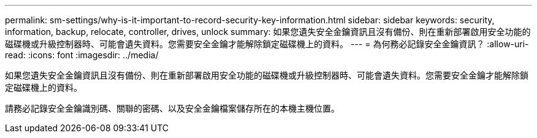---
permalink: sm-settings/why-is-it-important-to-record-security-key-information.html 
sidebar: sidebar 
keywords: security, information, backup, relocate, controller, drives, unlock 
summary: 如果您遺失安全金鑰資訊且沒有備份、則在重新部署啟用安全功能的磁碟機或升級控制器時、可能會遺失資料。您需要安全金鑰才能解除鎖定磁碟機上的資料。 
---
= 為何務必記錄安全金鑰資訊？
:allow-uri-read: 
:icons: font
:imagesdir: ../media/


[role="lead"]
如果您遺失安全金鑰資訊且沒有備份、則在重新部署啟用安全功能的磁碟機或升級控制器時、可能會遺失資料。您需要安全金鑰才能解除鎖定磁碟機上的資料。

請務必記錄安全金鑰識別碼、關聯的密碼、以及安全金鑰檔案儲存所在的本機主機位置。
